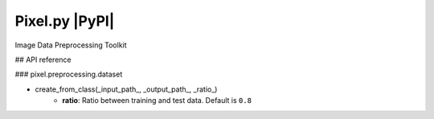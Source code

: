 Pixel.py |PyPI|
=========================================================

Image Data Preprocessing Toolkit

## API reference

### pixel.preprocessing.dataset

- create_from_class(_input_path_, _output_path_, _ratio_)
    - **ratio**: Ratio between training and test data. Default is ``0.8``